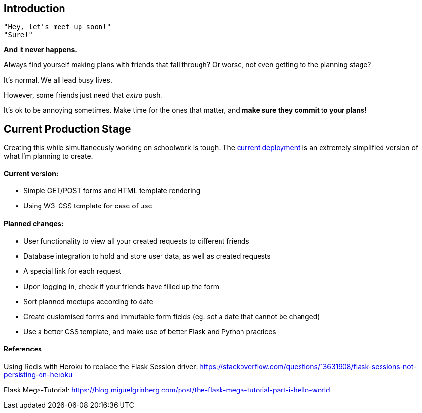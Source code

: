 ## Introduction

    "Hey, let's meet up soon!"
    "Sure!"


*And it never happens.*


Always find yourself making plans with friends that fall through? Or worse, not even getting to the planning stage?

It's normal. We all lead busy lives.

However, some friends just need that _extra_ push.

It's ok to be annoying sometimes. Make time for the ones that matter, and *make sure they commit to your plans!*

## Current Production Stage

Creating this while simultaneously working on schoolwork is tough.
The https://a-link-for-you.herokuapp.com[current deployment] is an extremely simplified version of what I'm planning to create.

#### Current version:

* Simple GET/POST forms and HTML template rendering
* Using W3-CSS template for ease of use

#### Planned changes:

* User functionality to view all your created requests to different friends
* Database integration to hold and store user data, as well as created requests
* A special link for each request
* Upon logging in, check if your friends have filled up the form
* Sort planned meetups according to date
* Create customised forms and immutable form fields (eg. set a date that cannot be changed)
* Use a better CSS template, and make use of better Flask and Python practices

#### References
Using Redis with Heroku to replace the Flask Session driver: https://stackoverflow.com/questions/13631908/flask-sessions-not-persisting-on-heroku

Flask Mega-Tutorial: https://blog.miguelgrinberg.com/post/the-flask-mega-tutorial-part-i-hello-world

